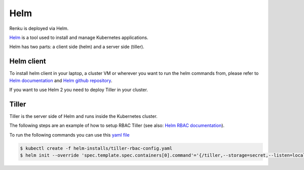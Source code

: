 .. _tiller:

Helm
======

Renku is deployed via Helm.

`Helm <https://helm.sh/>`_ is a tool used to install and manage Kubernetes applications.

Helm has two parts: a client side (helm) and a server side (tiller).

Helm client
--------------

To install helm client in your laptop, a cluster VM or wherever you want to run the helm commands from, please refer to `Helm documentation <https://helm.sh/docs/using_helm/#installing-the-helm-client>`_ and `Helm github repository <https://helm.sh/docs/intro/install/>`_.

If you want to use Helm 2 you need to deploy Tiller in your cluster.

Tiller
--------

Tiller is the server side of Helm and runs inside the Kubernetes cluster.

The following steps are an example of how to setup RBAC Tiller (see also: `Helm RBAC documentation <https://docs.helm.sh/using_helm/#role-based-access-control>`_).

To run the following commands you can use this `yaml file <https://github.com/SwissDataScienceCenter/renku-admin-docs/blob/master/helm-installs/tiller-rbac-config.yaml>`_

.. code-block:: bash

   $ kubectl create -f helm-installs/tiller-rbac-config.yaml
   $ helm init --override 'spec.template.spec.containers[0].command'='{/tiller,--storage=secret,--listen=localhost:44134}' --service-account tiller --upgrade
